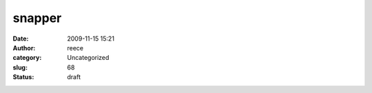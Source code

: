 snapper
#######
:date: 2009-11-15 15:21
:author: reece
:category: Uncategorized
:slug: 68
:status: draft


